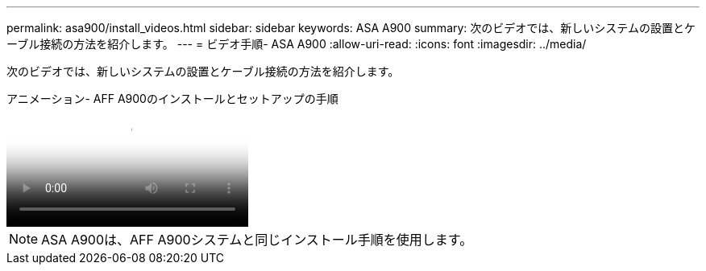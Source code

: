 ---
permalink: asa900/install_videos.html 
sidebar: sidebar 
keywords: ASA A900 
summary: 次のビデオでは、新しいシステムの設置とケーブル接続の方法を紹介します。 
---
= ビデオ手順- ASA A900
:allow-uri-read: 
:icons: font
:imagesdir: ../media/


[role="lead"]
次のビデオでは、新しいシステムの設置とケーブル接続の方法を紹介します。

.アニメーション- AFF A900のインストールとセットアップの手順
video::4c222e90-864b-4435-9405-adf200112f3e[panopto]

NOTE: ASA A900は、AFF A900システムと同じインストール手順を使用します。
